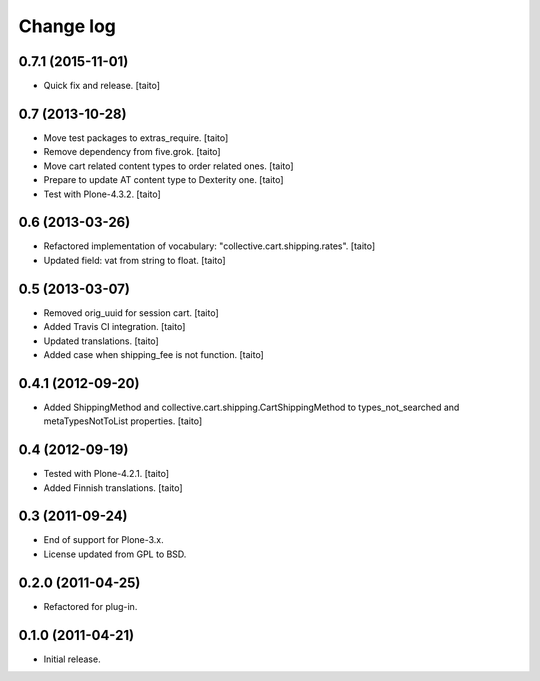 Change log
----------

0.7.1 (2015-11-01)
==================

- Quick fix and release. [taito]

0.7 (2013-10-28)
================

- Move test packages to extras_require. [taito]
- Remove dependency from five.grok. [taito]
- Move cart related content types to order related ones. [taito]
- Prepare to update AT content type to Dexterity one. [taito]
- Test with Plone-4.3.2. [taito]

0.6 (2013-03-26)
================

- Refactored implementation of vocabulary: "collective.cart.shipping.rates". [taito]
- Updated field: vat from string to float. [taito]

0.5 (2013-03-07)
================

- Removed orig_uuid for session cart. [taito]
- Added Travis CI integration. [taito]
- Updated translations. [taito]
- Added case when shipping_fee is not function. [taito]

0.4.1 (2012-09-20)
==================

- Added ShippingMethod and collective.cart.shipping.CartShippingMethod to types_not_searched and metaTypesNotToList properties. [taito]

0.4 (2012-09-19)
================

- Tested with Plone-4.2.1. [taito]
- Added Finnish translations. [taito]

0.3 (2011-09-24)
================

- End of support for Plone-3.x.
- License updated from GPL to BSD.

0.2.0 (2011-04-25)
==================

- Refactored for plug-in.

0.1.0 (2011-04-21)
==================

- Initial release.
